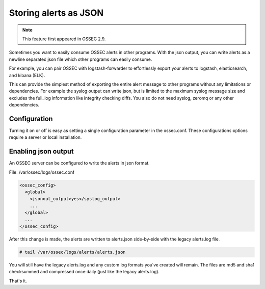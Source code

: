 

Storing alerts as JSON
=========================

.. note::

   This feature first appeared in OSSEC 2.9.


Sometimes you want to easily consume OSSEC alerts in other programs.
With the json output, you can write alerts as a newline separated json file which other programs can easily consume.

For example, you can pair OSSEC with logstash-forwarder to effortlessly export your alerts to logstash, elasticsearch, and kibana (ELK).

This can provide the simplest method of exporting the entire alert message to other programs without any limitations or dependencies. For example the syslog output can write json, but is limited to the maximum syslog message size and excludes the full_log information like integrity checking diffs. You also do not need syslog, zeromq or any other dependencies.


Configuration
-------------

Turning it on or off is easy as setting a single configuration parameter in the ossec.conf.
These configurations options require a server or local installation.


Enabling json output
----------------------

An OSSEC server can be configured to write the alerts in json format. 

File: /var/ossec/logs/ossec.conf

.. code-block:: xml

    <ossec_config>
      <global>
        <jsonout_output>yes</syslog_output>
        ...
      </global>
      ...
    </ossec_config>


After this change is made, the alerts are written to alerts.json side-by-side with the legacy alerts.log file.

.. code-block:: console 

    # tail /var/ossec/logs/alerts/alerts.json


You will still have the legacy alerts.log and any custom log formats you've created will remain.
The files are md5 and sha1 checksummed and compressed once daily (just like the legacy alerts.log).

That's it. 

